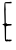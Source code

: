 SplineFontDB: 3.2
FontName: Untitled3
FullName: Untitled3
FamilyName: Untitled3
Weight: Regular
Copyright: Copyright (c) 2020, Krister Olsson
UComments: "2020-3-14: Created with FontForge (http://fontforge.org)"
Version: 001.000
ItalicAngle: 0
UnderlinePosition: -100
UnderlineWidth: 50
Ascent: 800
Descent: 200
InvalidEm: 0
LayerCount: 2
Layer: 0 0 "Back" 1
Layer: 1 0 "Fore" 0
XUID: [1021 322 2031445249 553992]
OS2Version: 0
OS2_WeightWidthSlopeOnly: 0
OS2_UseTypoMetrics: 1
CreationTime: 1584238129
ModificationTime: 1584238129
OS2TypoAscent: 0
OS2TypoAOffset: 1
OS2TypoDescent: 0
OS2TypoDOffset: 1
OS2TypoLinegap: 0
OS2WinAscent: 0
OS2WinAOffset: 1
OS2WinDescent: 0
OS2WinDOffset: 1
HheadAscent: 0
HheadAOffset: 1
HheadDescent: 0
HheadDOffset: 1
OS2Vendor: 'PfEd'
DEI: 91125
Encoding: ISO8859-1
UnicodeInterp: none
NameList: AGL For New Fonts
DisplaySize: -48
AntiAlias: 1
FitToEm: 0
BeginChars: 256 1

StartChar: E
Encoding: 69 69 0
Width: 358
Flags: W
HStem: -199.042 33.3418<180.535 289.534> 187.186 41.916<178.231 291.356> 193.174 29.9404<64.414 109.812> 739.281 30.7773<136.913 272.249>
VStem: 109.34 31.3066<305.823 495.591 627.8 737.878> 119.54 31.2861<-158.323 169.82>
LayerCount: 2
Fore
SplineSet
267.592773438 775.508789062 m 0xb8
 267.592773438 778.203125 269.508789062 780 272.3828125 780 c 0
 281.759765625 780 291.544921875 765.62890625 291.544921875 751.856445312 c 0
 291.544921875 736.473632812 290.34765625 736.310546875 191.544921875 738.2109375 c 2
 135.856445312 739.28125 l 1
 136.155273438 698.263671875 l 2
 136.319335938 675.788085938 138.485351562 637.485351562 140.946289062 613.533203125 c 0
 143.407226562 589.581054688 143.8125 568.873046875 141.844726562 567.724609375 c 0
 139.865234375 566.5703125 139.327148438 537.784179688 140.646484375 503.65234375 c 0xb8
 141.967773438 469.471679688 143.444335938 397.365234375 143.940429688 342.874023438 c 2
 144.837890625 244.072265625 l 1
 162.203125 245.868164062 l 2
 175.975585938 247.29296875 178.825195312 245.806640625 175.975585938 238.682617188 c 0
 174.059570312 233.892578125 175.038085938 228.024414062 178.072265625 226.107421875 c 0
 181.485351562 223.952148438 183.760742188 224.55078125 183.760742188 227.604492188 c 0
 183.760742188 230.427734375 199.62890625 231.094726562 219.389648438 229.1015625 c 0
 239.149414062 227.109375 260.884765625 227.7578125 268.19140625 230.55859375 c 0
 282.7890625 236.154296875 291.099609375 227.904296875 291.375 207.544921875 c 0
 291.520507812 196.766601562 287.053710938 194.4140625 260.107421875 191.078125 c 0
 242.7421875 188.927734375 218.887695312 187.185546875 206.814453125 187.185546875 c 0
 194.837890625 187.185546875 177.513671875 183.260742188 168.491210938 178.502929688 c 2
 152.024414062 169.8203125 l 1
 151.424804688 5.748046875 l 1
 150.826171875 -158.323242188 l 1
 164.299804688 -164.610351562 l 2
 175.078125 -169.640625 178.91015625 -168.921875 183.4609375 -161.017578125 c 0
 188.581054688 -152.125976562 190.047851562 -152.334960938 198.131835938 -163.114257812 c 0
 203.072265625 -169.700195312 207.213867188 -172.395507812 207.3359375 -169.1015625 c 0
 207.528320312 -163.897460938 246.634765625 -162.234375 287.353515625 -165.700195312 c 0
 289.965820312 -165.922851562 291.327148438 -173.592773438 290.34765625 -182.575195312 c 0
 289.041015625 -194.55078125 285.12109375 -199.041992188 275.975585938 -199.041992188 c 0
 268.790039062 -199.041992188 259.551757812 -202.25 254.418945312 -206.52734375 c 0
 249.62890625 -210.518554688 243.791015625 -212.334960938 241.909179688 -210.418945312 c 0
 235.624023438 -204.017578125 187.353515625 -202.44921875 180.16796875 -208.413085938 c 0
 169.565429688 -217.212890625 139.07421875 -208.623046875 129.897460938 -194.251953125 c 0
 123.428710938 -184.12109375 121.036132812 -140.958007812 119.540039062 -7.4248046875 c 0xd4
 117.547851562 170.418945312 114.576171875 193.173828125 93.341796875 193.173828125 c 0
 74.7783203125 193.173828125 64 199.9921875 64 211.736328125 c 0
 64 220.837890625 68.19140625 223.114257812 84.9580078125 223.114257812 c 0
 108.33984375 223.114257812 114.217773438 230.8984375 113.896484375 261.4375 c 0
 113.7890625 271.626953125 111.733398438 343.47265625 109.33984375 420.71875 c 0
 104.217773438 585.98828125 104.310546875 559.431640625 108.481445312 665.62890625 c 0
 112.77734375 775.005859375 105.317382812 767.884765625 217.892578125 770.05859375 c 0
 245.4375 770.58984375 267.592773438 773.01953125 267.592773438 775.508789062 c 0xb8
EndSplineSet
EndChar
EndChars
EndSplineFont
